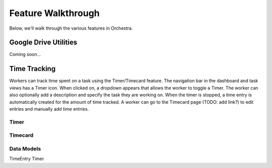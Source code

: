 ###################
Feature Walkthrough
###################

Below, we'll walk through the various features in Orchestra.

**********************
Google Drive Utilities
**********************
Coming soon...

*************
Time Tracking
*************

Workers can track time spent on a task using the Timer/Timecard feature. 
The navigation bar in the dashboard and task views has a Timer icon. When clicked on,
a dropdown appears that allows the worker to toggle a Timer. The worker can also
optionally add a description and specify the task they are working on. When the
timer is stopped, a time entry is automatically created for the amount of time
tracked. A worker can go to the Timecard page (TODO: add link?) to edit entries
and manually add time entries.

Timer
===========

Timecard
===========

Data Models
===========

TimeEntry
Timer
